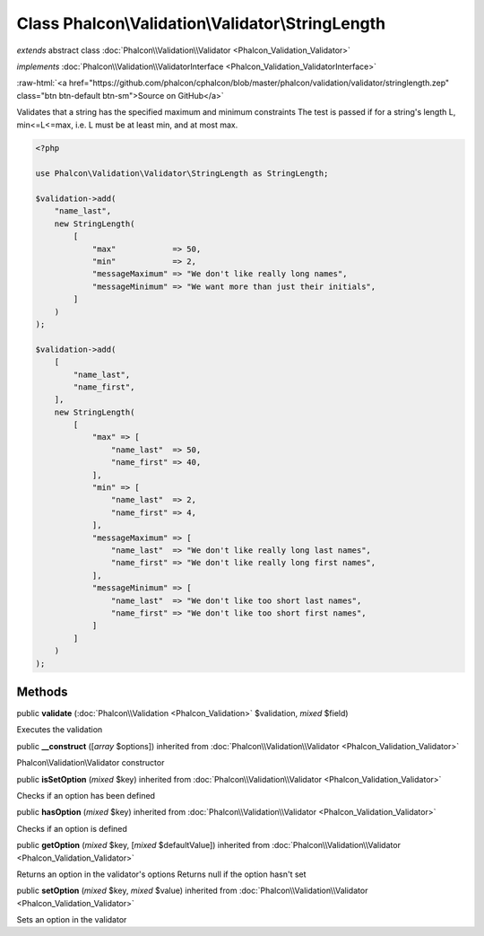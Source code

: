 Class **Phalcon\\Validation\\Validator\\StringLength**
======================================================

*extends* abstract class :doc:`Phalcon\\Validation\\Validator <Phalcon_Validation_Validator>`

*implements* :doc:`Phalcon\\Validation\\ValidatorInterface <Phalcon_Validation_ValidatorInterface>`

.. role:: raw-html(raw)
   :format: html

:raw-html:`<a href="https://github.com/phalcon/cphalcon/blob/master/phalcon/validation/validator/stringlength.zep" class="btn btn-default btn-sm">Source on GitHub</a>`

Validates that a string has the specified maximum and minimum constraints
The test is passed if for a string's length L, min<=L<=max, i.e. L must
be at least min, and at most max.

.. code-block:: php

    <?php

    use Phalcon\Validation\Validator\StringLength as StringLength;

    $validation->add(
        "name_last",
        new StringLength(
            [
                "max"            => 50,
                "min"            => 2,
                "messageMaximum" => "We don't like really long names",
                "messageMinimum" => "We want more than just their initials",
            ]
        )
    );

    $validation->add(
        [
            "name_last",
            "name_first",
        ],
        new StringLength(
            [
                "max" => [
                    "name_last"  => 50,
                    "name_first" => 40,
                ],
                "min" => [
                    "name_last"  => 2,
                    "name_first" => 4,
                ],
                "messageMaximum" => [
                    "name_last"  => "We don't like really long last names",
                    "name_first" => "We don't like really long first names",
                ],
                "messageMinimum" => [
                    "name_last"  => "We don't like too short last names",
                    "name_first" => "We don't like too short first names",
                ]
            ]
        )
    );



Methods
-------

public  **validate** (:doc:`Phalcon\\Validation <Phalcon_Validation>` $validation, *mixed* $field)

Executes the validation



public  **__construct** ([*array* $options]) inherited from :doc:`Phalcon\\Validation\\Validator <Phalcon_Validation_Validator>`

Phalcon\\Validation\\Validator constructor



public  **isSetOption** (*mixed* $key) inherited from :doc:`Phalcon\\Validation\\Validator <Phalcon_Validation_Validator>`

Checks if an option has been defined



public  **hasOption** (*mixed* $key) inherited from :doc:`Phalcon\\Validation\\Validator <Phalcon_Validation_Validator>`

Checks if an option is defined



public  **getOption** (*mixed* $key, [*mixed* $defaultValue]) inherited from :doc:`Phalcon\\Validation\\Validator <Phalcon_Validation_Validator>`

Returns an option in the validator's options
Returns null if the option hasn't set



public  **setOption** (*mixed* $key, *mixed* $value) inherited from :doc:`Phalcon\\Validation\\Validator <Phalcon_Validation_Validator>`

Sets an option in the validator



